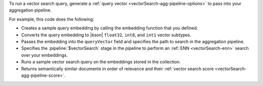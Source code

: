 To run a vector search query, generate a 
:ref:`query vector <vectorSearch-agg-pipeline-options>`  
to pass into your aggregation pipeline.

For example, this code does the following: 

- Creates a sample query embedding by calling the embedding function
  that you defined. 

- Converts the query embedding to |bson| ``float32``, ``int8``, and
  ``int1`` vector subtypes.

- Passes the embedding into the ``queryVector``  field and specifies the
  path to search in the aggregation pipeline.  

- Specifies the :pipeline:`$vectorSearch` stage in the pipeline to perform 
  an :ref:`ENN <vectorSearch-enn>` search over your embeddings.

- Runs a sample vector search query on the embeddings stored in
  the collection. 
  
- Returns semantically similar documents in order of relevance and their
  :ref:`vector search score <vectorSearch-agg-pipeline-score>`.